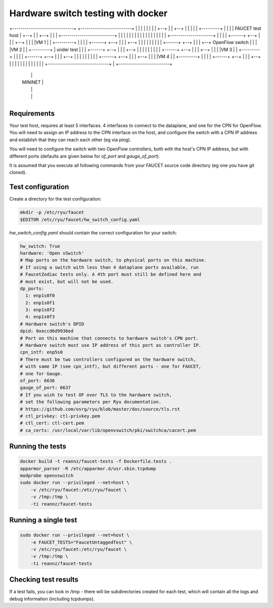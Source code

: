 ===================================
Hardware switch testing with docker
===================================



                     +--------------------------+
                     |                          |
                     |         FAUCET CPN       |
                     |                          |
                     |                          |
+------------------------------+     +-------------------------+
|                    |         |     |          |              |
|                    |    +--+ |     | +--+     |              |
|                    |    |  +---------+  |     |              |
|   FAUCET test host |    +--+ |     | +--+     |              |
|                    +--------------------------+              |
|                              |     |                         |
|                              |     |                         |
|                              |     |                         |
|                              |     |                         |
|          +---------------------+   |                         |
|          |   +------+   +--+ | |   | +--+                    |
|          |   |VM 1  |   |  +---------+  |                    |
|          |   +------+   +--+ | |   | +--+                    |
|          |                   | |   |                         |
|          |   +------+   +--+ | |   | +--+  OpenFlow switch   |
|          |   |VM 2  |   |  +---------+  |  under test        |
|          |   +------+   +--+ | |   | +--+                    |
|          |                   | |   |                         |
|          |   +------+   +--+ | |   | +--+                    |
|          |   |VM 3  |   |  +---------+  |                    |
|          |   +------+   +--+ | |   | +--+                    |
|          |                   | |   |                         |
|          |   +------+   +--+ | |   | +--+                    |
|          |   |VM 4  |   |  +---------+  |                    |
|          |   +------+   +--+ | |   | +--+                    |
|          |                   | |   |                         |
|          |                   | |   |                         |
+------------------------------+ |   +-------------------------+
           |                     |
           |    MININET          |
           |                     |
           |                     |
           +---------------------+



Requirements
------------

Your test host, requires at least 5 interfaces. 4 interfaces to connect
to the dataplane, and one for the CPN for OpenFlow. You will need to assign
an IP address to the CPN interface on the host, and configure the switch
with a CPN IP address and establish that they can reach each other (eg via ping).

You will need to configure the switch with two OpenFlow controllers, both
with the host's CPN IP address, but with different ports (defaults are given
below for *of_port* and *gauge_of_port*).

It is assumed that you execute all following commands from your FAUCET
source code directory (eg one you have git cloned).

Test configuration
------------------

Create a directory for the test configuration:

.. code:: bash

  mkdir -p /etc/ryu/faucet
  $EDITOR /etc/ryu/faucet/hw_switch_config.yaml

`hw_switch_config.yaml` should contain the correct configuration for your
switch:

.. code:: yaml

  hw_switch: True 
  hardware: 'Open vSwitch'
  # Map ports on the hardware switch, to physical ports on this machine.
  # If using a switch with less than 4 dataplane ports available, run
  # FaucetZodiac tests only. A 4th port must still be defined here and
  # must exist, but will not be used.
  dp_ports:
    1: enp1s0f0
    2: enp1s0f1
    3: enp1s0f2
    4: enp1s0f3
  # Hardware switch's DPID
  dpid: 0xeccd6d9936ed
  # Port on this machine that connects to hardware switch's CPN port.
  # Hardware switch must use IP address of this port as controller IP.
  cpn_intf: enp5s0
  # There must be two controllers configured on the hardware switch,
  # with same IP (see cpn_intf), but different ports - one for FAUCET,
  # one for Gauge.
  of_port: 6636
  gauge_of_port: 6637
  # If you wish to test OF over TLS to the hardware switch,
  # set the following parameters per Ryu documentation.
  # https://github.com/osrg/ryu/blob/master/doc/source/tls.rst
  # ctl_privkey: ctl-privkey.pem
  # ctl_cert: ctl-cert.pem
  # ca_certs: /usr/local/var/lib/openvswitch/pki/switchca/cacert.pem

Running the tests
-----------------

.. code:: bash

  docker build -t reannz/faucet-tests -f Dockerfile.tests .
  apparmor_parser -R /etc/apparmor.d/usr.sbin.tcpdump
  modprobe openvswitch
  sudo docker run --privileged --net=host \
      -v /etc/ryu/faucet:/etc/ryu/faucet \
      -v /tmp:/tmp \
      -ti reannz/faucet-tests

Running a single test
---------------------

.. code:: bash

  sudo docker run --privileged --net=host \
      -e FAUCET_TESTS="FaucetUntaggedTest" \
      -v /etc/ryu/faucet:/etc/ryu/faucet \
      -v /tmp:/tmp \
      -ti reannz/faucet-tests

Checking test results
---------------------

If a test fails, you can look in /tmp - there will be subdirectories created for each test, which
will contain all the logs and debug information (including tcpdumps).


